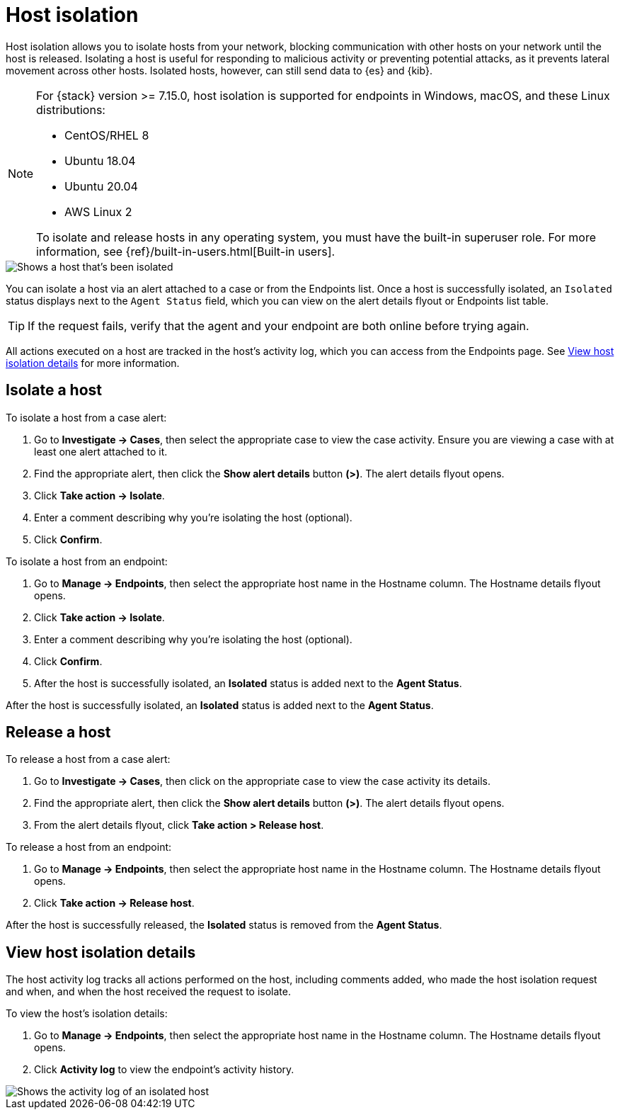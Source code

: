 [[host-isolation-ov]]
[chapter, role="xpack"]
= Host isolation

Host isolation allows you to isolate hosts from your network, blocking communication with other hosts on your network until the host is released. Isolating a host is useful for responding to malicious activity or preventing potential attacks, as it prevents lateral movement across other hosts. Isolated hosts, however, can still send data to {es} and {kib}.

[NOTE] 
=========================
For {stack} version >= 7.15.0, host isolation is supported for endpoints in Windows, macOS, and these Linux distributions:

* CentOS/RHEL 8
* Ubuntu 18.04
* Ubuntu 20.04
* AWS Linux 2

To isolate and release hosts in any operating system, you must have the built-in superuser role. For more information, see {ref}/built-in-users.html[Built-in users].
=========================

[role="screenshot"]
image::images/isolated-host.png[Shows a host that's been isolated]

You can isolate a host via an alert attached to a case or from the Endpoints list. Once a host is successfully isolated, an `Isolated` status displays next to the `Agent Status` field, which you can view on the alert details flyout or Endpoints list table.

TIP: If the request fails, verify that the agent and your endpoint are both online before trying again.

All actions executed on a host are tracked in the host’s activity log, which you can access from the Endpoints page. See <<view-host-isolation-details, View host isolation details>> for more information.

[discrete]
[[isolate-a-host]]
== Isolate a host

To isolate a host from a case alert:

. Go to *Investigate -> Cases*, then select the appropriate case to view the case activity. Ensure you are viewing a case with at least one alert attached to it.
. Find the appropriate alert, then click the *Show alert details* button *(>)*. The alert details flyout opens.
. Click *Take action -> Isolate*.
. Enter a comment describing why you’re isolating the host (optional).
. Click *Confirm*.

To isolate a host from an endpoint:

. Go to *Manage -> Endpoints*, then select the appropriate host name in the Hostname column. The Hostname details flyout opens.
. Click *Take action -> Isolate*.
. Enter a comment describing why you’re isolating the host (optional).
. Click *Confirm*.
. After the host is successfully isolated, an *Isolated* status is added next to the *Agent Status*.

After the host is successfully isolated, an *Isolated* status is added next to the *Agent Status*.

[discrete]
[[release-a-host]]
== Release a host

To release a host from a case alert:

. Go to *Investigate -> Cases*, then click on the appropriate case to view the case activity its details.
. Find the appropriate alert, then click the *Show alert details* button *(>)*. The alert details flyout opens.
. From the alert details flyout, click *Take action > Release host*.

To release a host from an endpoint:

. Go to *Manage -> Endpoints*, then select the appropriate host name in the Hostname column. The Hostname details flyout opens.
. Click *Take action -> Release host*.

After the host is successfully released, the *Isolated* status is removed from the *Agent Status*.

[discrete]
[[view-host-isolation-details]]
== View host isolation details

The host activity log tracks all actions performed on the host, including comments added, who made the host isolation request and when, and when the host received the request to isolate.

To view the host’s isolation details:

. Go to *Manage -> Endpoints*, then select the appropriate host name in the Hostname column. The Hostname details flyout opens.
. Click *Activity log* to view the endpoint's activity history.

[role="screenshot"]
image::images/activity-log.png[Shows the activity log of an isolated host]
